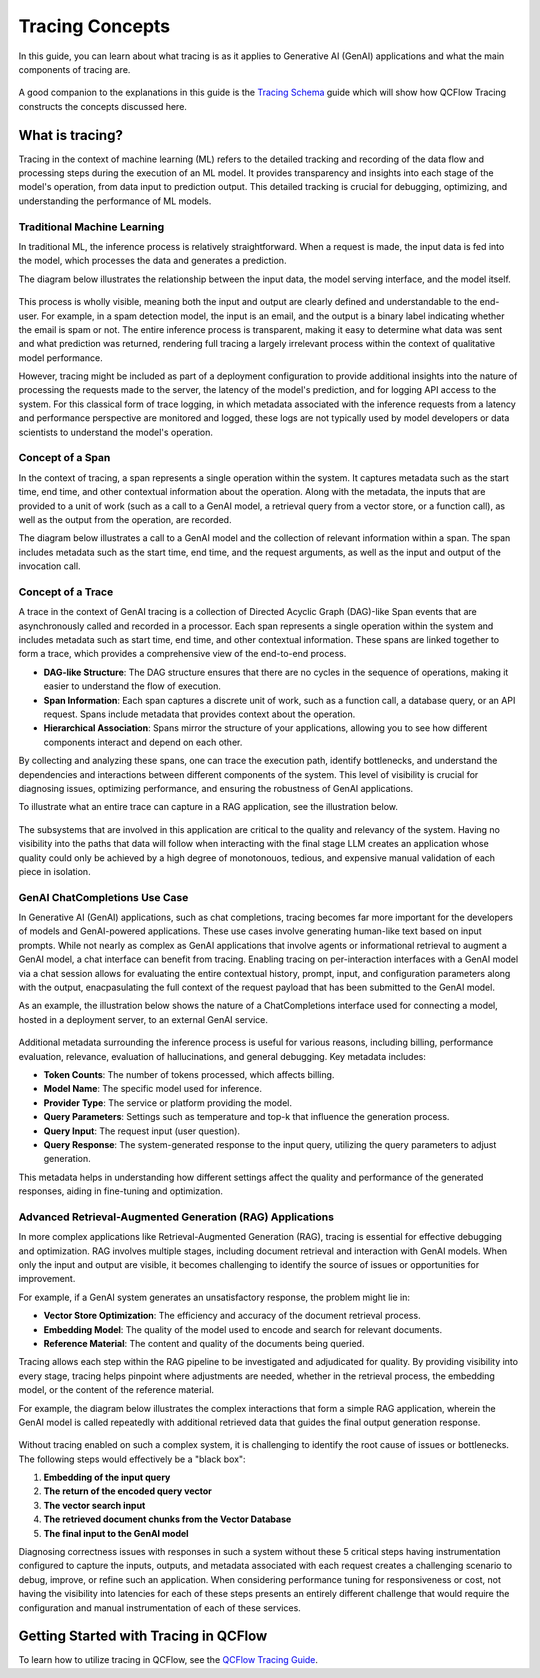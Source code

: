 Tracing Concepts
================

In this guide, you can learn about what tracing is as it applies to Generative AI (GenAI) applications and what the main components of tracing are. 

.. figure:: ../../_static/images/llms/tracing/tracing-top.gif
    :alt: QCFlow Tracing
    :width: 80%
    :align: center

A good companion to the explanations in this guide is the `Tracing Schema <./tracing-schema.html>`_ guide which will show how QCFlow Tracing constructs the 
concepts discussed here.

What is tracing?
----------------

Tracing in the context of machine learning (ML) refers to the detailed tracking and recording of the data flow and processing steps during the execution of an ML model.
It provides transparency and insights into each stage of the model's operation, from data input to prediction output. This detailed tracking is crucial for debugging, 
optimizing, and understanding the performance of ML models.


Traditional Machine Learning
^^^^^^^^^^^^^^^^^^^^^^^^^^^^

In traditional ML, the inference process is relatively straightforward. When a request is made, the input data is fed into the model, which processes the data and generates a prediction. 

The diagram below illustrates the relationship between the input data, the model serving interface, and the model itself.

.. figure:: ../../_static/images/llms/tracing/tracing-traditional-ml.png
   :alt: Traditional ML Inference Architecture
   :width: 40%
   :align: center

This process is wholly visible, meaning both the input and output are clearly defined and understandable to the end-user. For example, in a spam detection model, the input is an email, 
and the output is a binary label indicating whether the email is spam or not. The entire inference process is transparent, making it easy to determine what data was sent and what prediction was returned, 
rendering full tracing a largely irrelevant process within the context of qualitative model performance.

However, tracing might be included as part of a deployment configuration to provide additional insights into the nature of processing the requests made to the server, the latency of the model's prediction, 
and for logging API access to the system.  For this classical form of trace logging, in which metadata associated with the inference requests from a latency and performance perspective are monitored and logged, these logs 
are not typically used by model developers or data scientists to understand the model's operation. 


Concept of a Span
^^^^^^^^^^^^^^^^^

In the context of tracing, a span represents a single operation within the system. It captures metadata such as the start time, end time, and other contextual information about the operation. Along with the metadata, the
inputs that are provided to a unit of work (such as a call to a GenAI model, a retrieval query from a vector store, or a function call), as well as the output from the operation, are recorded. 

The diagram below illustrates a call to a GenAI model and the collection of relevant information within a span. The span includes metadata such as the start time, end time, and the request arguments, as well as the input and output of the invocation call.

.. figure:: ../../_static/images/llms/tracing/span-anatomy.png
   :alt: Span Structure
   :width: 60%
   :align: center

Concept of a Trace
^^^^^^^^^^^^^^^^^^

A trace in the context of GenAI tracing is a collection of Directed Acyclic Graph (DAG)-like Span events that are asynchronously called and recorded in a processor. Each span represents a single operation within
the system and includes metadata such as start time, end time, and other contextual information. These spans are linked together to form a trace, which provides a comprehensive view of the end-to-end process.

- **DAG-like Structure**: The DAG structure ensures that there are no cycles in the sequence of operations, making it easier to understand the flow of execution.
- **Span Information**: Each span captures a discrete unit of work, such as a function call, a database query, or an API request. Spans include metadata that provides context about the operation.
- **Hierarchical Association**: Spans mirror the structure of your applications, allowing you to see how different components interact and depend on each other.

By collecting and analyzing these spans, one can trace the execution path, identify bottlenecks, and understand the dependencies and interactions between different components of the system. This level of
visibility is crucial for diagnosing issues, optimizing performance, and ensuring the robustness of GenAI applications.

To illustrate what an entire trace can capture in a RAG application, see the illustration below. 

.. figure:: ../../_static/images/llms/tracing/trace-concept.png
   :alt: Tracing in a nutshell
   :width: 60%
   :align: center

The subsystems that are involved in this application are critical to the quality and relevancy of the system. Having no visibility into the paths that data will follow when interacting with the final stage LLM 
creates an application whose quality could only be achieved by a high degree of monotonouos, tedious, and expensive manual validation of each piece in isolation. 

GenAI ChatCompletions Use Case
^^^^^^^^^^^^^^^^^^^^^^^^^^^^^^

In Generative AI (GenAI) applications, such as chat completions, tracing becomes far more important for the developers of models and GenAI-powered applications. These use cases involve generating human-like text
based on input prompts. While not nearly as complex as GenAI applications that involve agents or informational retrieval to augment a GenAI model, a chat interface can benefit from tracing. Enabling tracing on per-interaction interfaces
with a GenAI model via a chat session allows for evaluating the entire contextual history, prompt, input, and configuration parameters along with the output, enacpasulating the full context of the request payload that has been 
submitted to the GenAI model. 

As an example, the illustration below shows the nature of a ChatCompletions interface used for connecting a model, hosted in a deployment server, to an external GenAI service. 

.. figure:: ../../_static/images/llms/tracing/chat-completions-architecture.png
   :alt: GenAI ChatCompletions Architecture
   :width: 60%
   :align: center

Additional metadata surrounding the inference process is useful for various reasons, including billing, performance evaluation, relevance, evaluation of hallucinations, and general debugging. Key metadata includes:

- **Token Counts**: The number of tokens processed, which affects billing.
- **Model Name**: The specific model used for inference.
- **Provider Type**: The service or platform providing the model.
- **Query Parameters**: Settings such as temperature and top-k that influence the generation process.
- **Query Input**: The request input (user question).
- **Query Response**: The system-generated response to the input query, utilizing the query parameters to adjust generation.

This metadata helps in understanding how different settings affect the quality and performance of the generated responses, aiding in fine-tuning and optimization.

Advanced Retrieval-Augmented Generation (RAG) Applications
^^^^^^^^^^^^^^^^^^^^^^^^^^^^^^^^^^^^^^^^^^^^^^^^^^^^^^^^^^

In more complex applications like Retrieval-Augmented Generation (RAG), tracing is essential for effective debugging and optimization. RAG involves multiple stages, including document retrieval and interaction with GenAI models. 
When only the input and output are visible, it becomes challenging to identify the source of issues or opportunities for improvement.

For example, if a GenAI system generates an unsatisfactory response, the problem might lie in:

- **Vector Store Optimization**: The efficiency and accuracy of the document retrieval process.
- **Embedding Model**: The quality of the model used to encode and search for relevant documents.
- **Reference Material**: The content and quality of the documents being queried.

Tracing allows each step within the RAG pipeline to be investigated and adjudicated for quality. By providing visibility into every stage, tracing helps pinpoint where adjustments are needed, whether in the
retrieval process, the embedding model, or the content of the reference material.

For example, the diagram below illustrates the complex interactions that form a simple RAG application, wherein the GenAI model is called repeatedly with additional retrieved data that guides the final output generation response. 

.. figure:: ../../_static/images/llms/tracing/rag-architecture.png
   :alt: RAG Architecture
   :width: 60%
   :align: center

Without tracing enabled on such a complex system, it is challenging to identify the root cause of issues or bottlenecks. The following steps would effectively be a "black box":

1. **Embedding of the input query**
2. **The return of the encoded query vector**
3. **The vector search input**
4. **The retrieved document chunks from the Vector Database**
5. **The final input to the GenAI model**

Diagnosing correctness issues with responses in such a system without these 5 critical steps having instrumentation configured to capture the inputs, outputs, and metadata associated with each request
creates a challenging scenario to debug, improve, or refine such an application. When considering performance tuning for responsiveness or cost, not having the visibility into latencies for each of these 
steps presents an entirely different challenge that would require the configuration and manual instrumentation of each of these services. 

Getting Started with Tracing in QCFlow
--------------------------------------

To learn how to utilize tracing in QCFlow, see the `QCFlow Tracing Guide <./index.html>`_.

